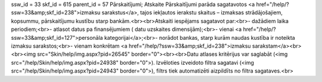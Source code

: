 ssw_id = 33skf_id = 615parent_id = 57Pārskaitījumi;Atskaite Pārskaitījumi parāda sagatavotos <a href="/help/?ssw=33&amp;skf_id=238">izmaksu sarakstus</a>, tajos iekļautos ierakstu skaitus – izmaksas strādājošajiem, kopsummu, pārskaitījumu kustību starp bankām.<br><br>Atskaiti iespējams sagatavot par:<br>- dažādiem laika periodiem;<br>- atlasot datus pa finansējumiem ( datu uzskaites dimensijām);<br>- vienai <a href="/help/?ssw=33&amp;skf_id=127">personāla kategorijai</a>;<br>- norādot bankas, starp kurām naudas kustība ir noteikta izmaksu sarakstos;<br>- vienam konkrētam <a href="/help/?ssw=33&amp;skf_id=238">izmaksu sarakstam</a><br><br><img src="Skin/help/img.aspx?pid=26545" border="0"><br><br>Datu atlases kritērijus var saglabāt (<img src="/help/Skin/help/img.aspx?pid=24938" border="0">). Izvēloties izveidoto filtra sagatavi (<img src="/help/Skin/help/img.aspx?pid=24943" border="0">), filtrs tiek automatizēti aizpildīts no filtra sagataves.<br>